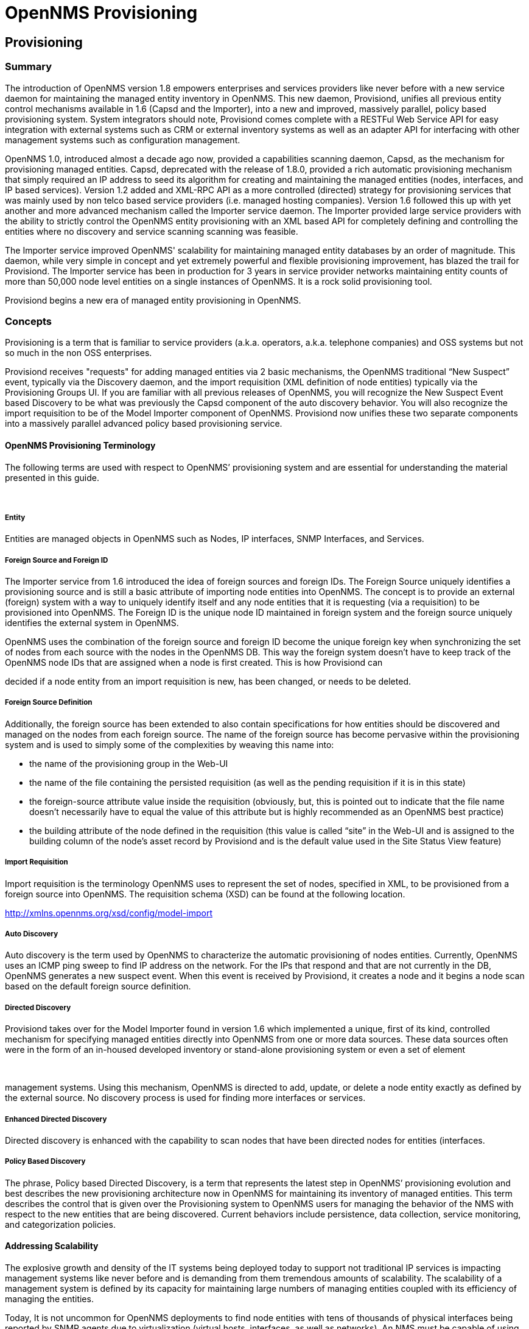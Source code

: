 = OpenNMS Provisioning

== Provisioning

=== Summary

The introduction of OpenNMS version 1.8 empowers enterprises and
services providers like never before with a new service daemon for
maintaining the managed entity inventory in OpenNMS. This new daemon,
Provisiond, unifies all previous entity control mechanisms available in
1.6 (Capsd and the Importer), into a new and improved, massively
parallel, policy based provisioning system. System integrators should
note, Provisiond comes complete with a RESTFul Web Service API for easy
integration with external systems such as CRM or external inventory
systems as well as an adapter API for interfacing with other management
systems such as configuration management.

OpenNMS 1.0, introduced almost a decade ago now, provided a capabilities
scanning daemon, Capsd, as the mechanism for provisioning managed
entities. Capsd, deprecated with the release of 1.8.0, provided a rich
automatic provisioning mechanism that simply required an IP address to
seed its algorithm for creating and maintaining the managed entities
(nodes, interfaces, and IP based services). Version 1.2 added and
XML-RPC API as a more controlled (directed) strategy for provisioning
services that was mainly used by non telco based service providers (i.e.
managed hosting companies). Version 1.6 followed this up with yet
another and more advanced mechanism called the Importer service daemon.
The Importer provided large service providers with the ability to
strictly control the OpenNMS entity provisioning with an XML based API
for completely defining and controlling the entities where no discovery
and service scanning scanning was feasible.

The Importer service improved OpenNMS' scalability for maintaining
managed entity databases by an order of magnitude. This daemon, while
very simple in concept and yet extremely powerful and flexible
provisioning improvement, has blazed the trail for Provisiond. The
Importer service has been in production for 3 years in service provider
networks maintaining entity counts of more than 50,000 node level
entities on a single instances of OpenNMS. It is a rock solid
provisioning tool.

Provisiond begins a new era of managed entity provisioning in OpenNMS.

=== Concepts

Provisioning is a term that is familiar to service providers (a.k.a.
operators, a.k.a. telephone companies) and OSS systems but not so much
in the non OSS enterprises.

Provisiond receives "requests" for adding managed entities via 2 basic
mechanisms, the OpenNMS traditional “New Suspect” event, typically via
the Discovery daemon, and the import requisition (XML definition of node
entities) typically via the Provisioning Groups UI. If you are familiar
with all previous releases of OpenNMS, you will recognize the New
Suspect Event based Discovery to be what was previously the Capsd
component of the auto discovery behavior. You will also recognize the
import requisition to be of the Model Importer component of OpenNMS.
Provisiond now unifies these two separate components into a massively
parallel advanced policy based provisioning service.

==== OpenNMS Provisioning Terminology

The following terms are used with respect to OpenNMS’ provisioning
system and are essential for understanding the material presented in
this guide.

 

===== Entity

Entities are managed objects in OpenNMS such as Nodes, IP interfaces,
SNMP Interfaces, and Services.

===== Foreign Source and Foreign ID

The Importer service from 1.6 introduced the idea of foreign sources and
foreign IDs. The Foreign Source uniquely identifies a provisioning
source and is still a basic attribute of importing node entities into
OpenNMS. The concept is to provide an external (foreign) system with a
way to uniquely identify itself and any node entities that it is
requesting (via a requisition) to be provisioned into OpenNMS. The
Foreign ID is the unique node ID maintained in foreign system and the
foreign source uniquely identifies the external system in OpenNMS.

OpenNMS uses the combination of the foreign source and foreign ID become
the unique foreign key when synchronizing the set of nodes from each
source with the nodes in the OpenNMS DB. This way the foreign system
doesn’t have to keep track of the OpenNMS node IDs that are assigned
when a node is first created. This is how Provisiond can

decided if a node entity from an import requisition is new, has been
changed, or needs to be deleted.

===== Foreign Source Definition

Additionally, the foreign source has been extended to also contain
specifications for how entities should be discovered and managed on the
nodes from each foreign source. The name of the foreign source has
become pervasive within the provisioning system and is used to simply
some of the complexities by weaving this name into:

* the name of the provisioning group in the Web-UI

* the name of the file containing the persisted requisition (as well as
the pending requisition if it is in this state)

* the foreign-source attribute value inside the requisition (obviously,
but, this is pointed out to indicate that the file name doesn’t
necessarily have to equal the value of this attribute but is highly
recommended as an OpenNMS best practice)

* the building attribute of the node defined in the requisition (this
value is called “site” in the Web-UI and is assigned to the building
column of the node’s asset record by Provisiond and is the default value
used in the Site Status View feature)

===== Import Requisition

Import requisition is the terminology OpenNMS uses to represent the set
of nodes, specified in XML, to be provisioned from a foreign source into
OpenNMS. The requisition schema (XSD) can be found at the following
location.

http://xmlns.opennms.org/xsd/config/model-import[http://xmlns.opennms.org/xsd/config/model-import]

===== Auto Discovery

Auto discovery is the term used by OpenNMS to characterize the automatic
provisioning of nodes entities. Currently, OpenNMS uses an ICMP ping
sweep to find IP address on the network. For the IPs that respond and
that are not currently in the DB, OpenNMS generates a new suspect event.
When this event is received by Provisiond, it creates a node and it
begins a node scan based on the default foreign source definition.

===== Directed Discovery

Provisiond takes over for the Model Importer found in version 1.6 which
implemented a unique, first of its kind, controlled mechanism for
specifying managed entities directly into OpenNMS from one or more data
sources. These data sources often were in the form of an in-housed
developed inventory or stand-alone provisioning system or even a set of
element

 

management systems. Using this mechanism, OpenNMS is directed to add,
update, or delete a node entity exactly as defined by the external
source. No discovery process is used for finding more interfaces or
services.

===== Enhanced Directed Discovery

Directed discovery is enhanced with the capability to scan nodes that
have been directed nodes for entities (interfaces.

===== Policy Based Discovery

The phrase, Policy based Directed Discovery, is a term that represents
the latest step in OpenNMS’ provisioning evolution and best describes
the new provisioning architecture now in OpenNMS for maintaining its
inventory of managed entities. This term describes the control that is
given over the Provisioning system to OpenNMS users for managing the
behavior of the NMS with respect to the new entities that are being
discovered. Current behaviors include persistence, data collection,
service monitoring, and categorization policies.

==== Addressing Scalability

The explosive growth and density of the IT systems being deployed today
to support not traditional IP services is impacting management systems
like never before and is demanding from them tremendous amounts of
scalability. The scalability of a management system is defined by its
capacity for maintaining large numbers of managing entities coupled with
its efficiency of managing the entities.

Today, It is not uncommon for OpenNMS deployments to find node entities
with tens of thousands of physical interfaces being reported by SNMP
agents due to virtualization (virtual hosts, interfaces, as well as
networks). An NMS must be capable of using the full capacity every
resource of its computing platform (hardware and OS) as effectively as
possible in order to manage these environments. The days of writing
scripts or single threaded applications will just no longer be able to
do the work required an NMS when dealing with the scalability challenges
facing systems and systems administrators working in this domain.

===== Parallelization and Non-Blocking I/O

Squeezing out every ounce of power from a management system’s platform
(hardware and OS) is absolutely required to complete all the work of a
fully functional NMS such as OpenNMS. Fortunately, the hardware and CPU
architecture of a modern computing platform provides multiple CPUs with
multiple cores having instruction sets that include support for atomic
operations. While these very powerful resources are being provided by
commodity systems, it makes the complexity of developing applications to
use them vs. not using them, orders of magnitude more complex. However,
because of scalability demands of our complex IT environments,
multi-threaded NMS applications are now essential and this has fully
exposed the complex issues of concurrency in software development.

OpenNMS has stepped up to this challenge with its new concurrency
strategy. This strategy is based on a technique that combines the
efficiency of parallel (asynchronous) operations (traditionally used by
most effectively by single threaded applications) with the power of a
fully current, non-blocking, multi-threaded design. The non-blocking
component of this new concurrency strategy added greater complexity but
OpenNMS gained orders of magnitude in increased scalability. Note: Java
Runtimes, based on the Sun JVM, have provided implementations for
processor based atomic operations and is the basis for OpenNMS’
non-blocking concurrency algorithms.

===== Provisioning Policies

Just because you can, doesn’t mean you should! Because the massively
parallel operations being created for Provisiond allows tremendous
numbers of nodes, interfaces, and services to be very rapidly discovered
and persisted, doesn’t

mean it should. A policy API was created for Provisiond that allows
implementations to be developed that can be applied to control the
behavior of Provisiond. The 1.8 release includes a set of flexible
provisioning policies that control the persistence of entities and their
attributes constrain monitoring behavior.

 

When nodes are imported or re-scanned, there is, potentially, a set of
zero or more provisioning policies that are applied. The policies are
defined in the foreign source’s definition. The policies for an
auto-discovered node or nodes from provisioning groups that don’t have a
foreign source definition, are the policies defined in the default
foreign source definition.

===== The Default Foreign Source Definition

Contained in the libraries of the Provisioning service is the "template"
or default foreign source. The template stored in the library is used
until the OpenNMS admin user alters the default from the Provisioning
Groups WebUI. Upon edit, this template is exported to the OpenNMS etc/
directory with the file name: "default-foreign-source.xml".

[source, xml]
----
<?xml version="1.0" encoding="UTF-8" standalone="yes"?>
<foreign-source date-stamp="2009-10-16T18:04:12.844-05:00"
                name="default"
                xmlns="http://xmlns.opennms.org/[http://xmlns.opennms.org/xsd/config/foreign-source">
  <scan-interval>1d</scan-interval>
  <detectors>
    <detector
        class="org.opennms.netmgt.provision.detector.datagram.DnsDetector"
        name="DNS"/>
    <detector
        class="org.opennms.netmgt.provision.detector.simple.FtpDetector"
        name="FTP"/>
    <detector
        class="org.opennms.netmgt.provision.detector.simple.HttpDetector"
        name="HTTP"/>
    <detector
        class="org.opennms.netmgt.provision.detector.simple.HttpsDetector"
        name="HTTPS"/>
    <detector
        class="org.opennms.netmgt.provision.detector.icmp.IcmpDetector"
        name="ICMP"/>
    <detector
        class="org.opennms.netmgt.provision.detector.simple.ImapDetector"
        name="IMAP"/>
    <detector
        class="org.opennms.netmgt.provision.detector.simple.LdapDetector"
        name="LDAP"/>
    <detector
        class="org.opennms.netmgt.provision.detector.simple.NrpeDetector"
        name="NRPE"/>
    <detector
        class="org.opennms.netmgt.provision.detector.simple.Pop3Detector"
        name="POP3"/>
    <detector
        class="org.opennms.netmgt.provision.detector.radius.RadiusAuthDetector"
        name="Radius"/>
    <detector
        class="org.opennms.netmgt.provision.detector.simple.SmtpDetector"
        name="SMTP"/>
    <detector
        class="org.opennms.netmgt.provision.detector.snmp.SnmpDetector"
        name="SNMP"/>
    <detector class="org.opennms.netmgt.provision.detector.ssh.SshDetector"
              name="SSH"/>
  </detectors>
  <policies/>
</foreign-source>
----

===== Default Foreign Source

== Getting Started

An NMS is of no use until it is setup for monitoring and entities are
added to the system. OpenNMS installs with a base configuration with a
configuration that is sufficient get service level monitoring and
performance management quickly up and running. As soon as managed
entities are provisioned, the base configuration will automatically
begin monitoring and reporting.

Generally speaking, there are two methods of provisioning in OpenNMS:
Auto Discovery and Directed Discovery. We'll start with Auto Discovery,
but first, we should quickly review the configuration of SNMP so that
newly discovered devices can be immediately scanned for entities as well
as have reporting and thresholding available.

=== Provisioning the SNMP Configuration

OpenNMS requires that the SNMP configuration to be properly setup for
your network in order to properly understand Network and Node topology
as well as to automatically enabled performance data collection. Network
topology is updated as nodes (a.k.a. devices or hosts) are provisioned.
Navigate to the Admin/Configure SNMP Community Names as shown below.

*Note: Provisiond includes an option to add community information in the
"Single Node" provisioning interface. This, is equivalent of entering a
single IP address in the screen with the convenience of setting the
community string at the same time a node is provisioned. See the “Quick
Node Add” feature below for more details about this capability.

This screen sets up SNMP within OpenNMS for agents listening on IP
addresses 10.1.1.1 through 10.254.254.254. These settings are optimized
into the snmp-configuration.xml file. Optimization means that the
minimal configuration

 

possible will be written. Any IP addresses already configured that are
eclipsed by this range will be removed. Here is the resulting
configuration.

[source, xml]
.Sample snmp-config.xml
----
<?xml version="1.0" encoding="UTF-8"?>

<snmp-config
xmlns="http://xmlns.opennms.org/xsd/config/snmp[http://xmlns.opennms.org/xsd/config/snmp]"
port="161" retry="3" timeout="800" read-community="public"

version="v1" max-vars-per-pdu="10">

<definition retry="1" timeout="2000"

read-community="public" version="v2c">

<specific>10.12.23.32</specific>

</definition>

</snmp-config>
----


However, If an IP address is then configured that is within the range,
the range will be split into two separate ranges and a specific entry is
added. For example, if a configuration was added through the same UI for
the IP: 10.12.23.32 having the community name "public", then the
resulting configuration will be:

[source,xml]
----
<?xml version="1.0" encoding="UTF-8"?>

<snmp-config
xmlns="http://xmlns.opennms.org/xsd/config/snmp[http://xmlns.opennms.org/xsd/config/snmp]"
port="161"

retry="3" timeout="800" read-community="public" version="v1"
max-vars-per-pdu="10">

<definition retry="1" timeout="2000" read-community="YrusoNoz"
version="v2c">

<range begin="10.1.1.1" end="10.12.23.31"/>

<range begin="10.12.23.33" end="10.254.254.254"/>

</definition>

<definition retry="1" timeout="2000" read-community="public"
version="v2c">

<specific>10.12.23.32</specific>

</definition>

</snmp-config>
----

*Note: the bold IP addresses show where the range was split and the
specific with community name "public" was added.

Now, with SNMP configuration provisioned for our 10 network, we are
ready to begin adding nodes. Our first example will be to automatically
discovery and add all managed entities (nodes, IP interfaces, SNMP
Interfaces, and Monitored IP based Services). We will then give an
example of how to be more "directed" and deliberate about your discovery
by using Provisioning Groups.

Automatically discovered entities are analyzed, persisted to the
relational data store, and then managed based on the policies defined in
the default foreign source definition. This is very similar to the way
that entities were handled by Capsd by with finer grained sense of
control.

==== Automatic Discovery

Currently in OpenNMS, the ICMP is used to automatically provision node
entities into OpenNMS. This functionality has been in OpenNMS since is
1.0 release, however, in 1.8, a few of the use cases have been updated
with Provisiond’s replacement of Capsd.

===== Separation of Concerns

Version 1.8 Provisiond separates what was called Capsd scanning in to 3
distinct phases: entity scanning, service detection, and node merging.
These phases are now managed separately by Provisiond. Immediately
following the import of a node entity, tasks are created for scanning a
node to discover the node entity’s interfaces (SNMP and IP). As
interfaces are found, they are persisted and tasks are scheduled for
service detection of each IP interface.

For auto discovered nodes, a node merging phase is scheduled. Nodes that
have been directly provisioned will not be included in the node process.
Only in the case the 2 where nodes that have been automatically
discovered that appear to be the same node with the node merging phase
be activated.

(Note: the use case and redesign of node merging is still an outstanding
issue with the 1.8.0 release)

 

==== Enhanced Directed Discovery

This new form of provisioning first appears in OpenNMS with version 1.8
and the new Provisiond service. It combines the benefits of the
Importer’s strictly controlled methodology of directed provisioning
(from version 1.6) with OpenNMS’ robustly flexible auto discovery.
Enhanced Directed discovery begins with an enhanced version of the same
import requisition used in directed provisioning and completes with a
policy influenced persistence phase that sorts though the details of all
the entities and services found during the entity and service scanning
phase.

If you are planning to use this form of provisioning, it important to
understand the conceptual details of how Provisiond manages entities it
is “directed” to provision. This knowledge will enable administrators
and systems integrators to better plan, implement, and resolve any
issues involved with this provisioning strategy.

===== Understanding the Process

There are 3 phases involved with directing entities to be discovered:
import, node scan, and service scan. The import phase also has sub
phases: marshal, audit, limited SNMP scan, and re-parent.

====== Marshal and Audit Phases

It is important to understand that the nodes requisitioned from each
foreign source are managed as a complete set. Nodes defined in a
requisition from the foreign source “CRM” and “CMDB”, for example, will
be managed separately

from each other even if they should contain exactly the same node
definitions. To OpenNMS, these are individual entities and they are
managed as a set.

Requisitions are referenced via a URL. Currently, the URL can be
specified as one of the following protocols: FILE, HTTP, HTTPS, and DNS.
Each protocol has a protocol handler that is used to stream the XML from
a foreign source, i.e.
http://inv.corp.org/import.cgi?customer=acme[http://inv.corp.org/import.cgi?customer=acme]or
file:/opt/opennms/etc/imports/acme.xml. The DNS protocol is a special
handler developed for Provisioning sets of nodes as a foreign-source
from a corporate DNS server. See DNS Protocol Handler for details.

Upon the import request (either on schedule or on demand via an Event)
the requisition is marshaled into Java objects for processing. The nodes
defined in the requisition represent what OpenNMS should have as the
current set of managed entities from that foreign source. The audit
phase determines for each node defined (or not defined) in the
requisition which are to be processed as an Add, Update, or Delete
operation during the Import Phase. This determination is made by
comparing the set foreign IDs of each node in the requisition set with
the set of foreign IDs of currently managed entities in OpenNMS.

The intersection of the IDs from each set will become the Update
operations, the extra set of foreign IDs that are in the requisition
become the Add operations, and the extra set of foreign IDs from the
managed entities become the Delete operations. This implies that the
foreign IDs from each foreign source must be unique.

Naturally, the first time an import request is processed from a foreign
source there will be zero (0) node entities from the set of nodes
currently being managed and each node defined in the requisition will
become an Add Operation. If a requisition is processed with zero (0)
node definitions, all the currently managed nodes from that foreign
source will become Delete operations (all the nodes, interfaces,
outages, alarms, etc. will be removed from OpenNMS).

When nodes are provisioned using the Provisioning Groups Web-UI, the
requisitions are stored on the local file system and the file protocol
handler is used to reference the requisition. Each Provisioning Group is
a separate foreign source and unique foreign IDs are generated by the
Web-UI. An MSP might use Provisioning Groups to define the set of nodes
to be managed by customer name where each customer’s set of nodes are
maintained in a separate Provisioning Group.

====== Import Phase

The import phase begins when Provisiond receives a request to import a
requisition from a URL. The first step in this phase is to load the
requisition and marshal all the node entities defined in the requisition
into Java objects. If any

 

syntactical or XML structural problems occur in the requisition, the
entire import is abandoned and no import operations are completed.

Once the requisition is marshaled, the requisition nodes are audited
against the persisted node entities. The set of requisitioned nodes are
compared with a subset of persisted nodes and this subset is generated
from a database query using the foreign source defined in the
requisition. The audit generates one of three operations for each
requisition node: insert, update, delete based on each requisitioned
node’s foreign ID. Delete operations are created for any nodes that are
not in the requisition but are in the DB subset, update operations are
created for requisition nodes that match a persisted node from the
subset (the intersection), and insert operations are created from the
remaining requisition nodes (nodes in the requisition that are not in
the DB subset).

If a requisition node has an interface defined as the Primary SNMP
interface, then during the update and insert operations the node will be
scanned for minimal SNMP attribute information. This scan find the
required node and SNMP interface details required for complete SNMP
support of the node and only the IP interfaces defined in the
requisition. Note: this not the same as Provisiond SNMP discovery scan
phases: node scan and interface scan.

====== Node Scan Phase

Where directed discovery leaves off and enhanced directed discovery
begins is that after all the operations have completed, directed
discovery is finished and enhanced directed discovery takes off. The
requisitioned nodes are scheduled for node scans where details about the
node are discovered and interfaces that were not directly provisioned
are also discovered. All physical (SNMP) and logical (IP) interfaces are
discovered and persisted based on any Provisioning Policies that may
have defined for the foreign source associated with the import
requisition.

====== Service Scan (detection) Phase

Additionally, the new Provisiond enhanced directed discovery mechanism
follows interface discovery with service detection on each IP interface
entity. This is very similar to the Capsd plugin scanning found in all
former releases of OpenNMS accept that the foreign source definition is
used to define what services should be detected on these interfaces
found for nodes in the import requisition.

 

== Import Handlers

=== File Handler

=== HTTP Handler

=== DNS Handler

The new Provisioning service in OpenNMS is continuously improving and
adapting to the needs of the community. One

of the most recent enhancements to the system is built upon the very
flexible and extensible API of referencing an import requisition's
location via a URL. Most commonly, these URLs are files on the file
system (i.e. file:/opt/opennms/etc/ imports/<my-provisioning-group.xml>)
as requisitions created by the Provisioning Groups UI. However, these
same requisitions for adding, updating, and deleting nodes (based on the
original model importer) can also come from URLs specifying the HTTP
protocol:

http://myinventory.server.org/nodes.cgi[http://myinventory.server.org/nodes.cgi]

Now, using Java's extensible protocol handling specification, a new
protocol handler was created so that a URL can be specified for
requesting a Zone Transfer (AXFR) request from a DNS server. The A
records are recorded and used to build an import requisition. This is
handy for organizations that use DNS (possibly coupled with an IP
management tool) as the data base of record for nodes in the network.
So, rather than ping sweeping the network or entering the nodes manually
into OpenNMS Provisioning UI, nodes can be managed via 1 or more DNS
servers.

The format of the URL for this new protocol handler is:

dns://<host>[:port]/<zone>[/<foreign-source>/][?expression=<regex>]

DNS Import Examples:

Simple

dns://my-dns-server/myzone.com

This URL will import all A records from the host "my-dns-server" on port
53 (default port) from zone "myzone.com" and since the foreign source
(a.k.a. the provisioning group) is not specified it will default to the
specified zone.

Using a Regular Expression Filter

dns://my-dns-server/myzone.com/portland/?expression=^por-.*

This URL will import all nodes from the same server and zone but will
only manage the nodes in the zone matching the regular expression
"^port-.*" and will and they will be assigned a unique foreign source
(provisioning group) for managing these nodes as a subset of nodes from
within the specified zone.

 

If your expression requires URL encoding (for example you need to use a
"?" in the expression) it must be properly encoded.

dns://my-dns-server/myzone.com/portland/?expression=^por[0-9]%3F

DNS Setup

Currently, the DNS server requires to be setup to allow a zone transfer
from the OpenNMS server. It is recommended that a secondary DNS server
is running on OpenNMS and that the OpenNMS server be allowed to request
a zone transfer. A quick way to test if zone transfers are working is:

dig -t AXFR @<dnsServer> <zone>

Configuration

The configuration of the Provisoning system has moved from a properties
file (model-importer.properties) to an XML based configuration
container. The configuration is now extensible to allow the definition
of 0 or more import requisitions each with their own cron based schedule
for automatic importing from various sources (intended for integration
with external URL such as http and this new dns protocol handler.

A default configuration is provided in the OpenNMS etc/ directory and is
called: provisiond-configuration.xml. This default configuration has an
example for scheduling an import from a DNS server running on the
localhost requesting nodes

from the zone, localhost and will be imported once per day at the stroke
of midnight. Not very practical but is a good example.

<?xml version="1.0" encoding="UTF-8"?>

<provisiond-configuration
xmlns:xsi="http://www.w3.org/2001/XMLSchema-instance"
xsi:schemaLocation="http://xmlns.opennms.org/xsd/config/provisiond-configuration"
foreign-source-dir="/opt/opennms/etc/foreign-sources"

requistion-dir="/opt/opennms/etc/imports"

importThreads="8" scanThreads="10" rescanThreads="10" writeThreads="8" >

<!--http://quartz.sourceforge.net/javadoc/org/quartz/CronTrigger.html[http://quartz.sourceforge.net/javadoc/org/quartz/CronTrigger.html]

Field Name Allowed Values Allowed Special Characters

Seconds 0-59 , - * / Minutes 0-59 , - * / Hours 0-23 , - * /

Day-of-month1-31, - * ? / L W C Month1-12 or JAN-DEC, - * /

Day-of-Week1-7 or SUN-SAT, - * ? / L C # Year (Opt)empty, 1970-2099, - *
/

-->

<requisition-def import-name="localhost"
import-url-resource="dns://localhost/localhost">

<cron-schedule>0 0 0 * * ? *</cron-schedule> <!-- daily, at midnight -->

</requisition-def>

</provisiond-configuration>

Configuration Reload

Like many of the daemon configuration in the 1.7 branch, the
configurations are reloadable without having to restart

OpenNMS, using the reloadDaemonConfig uei:

/opt/opennms/bin/send-event.pl
uei.opennms.org/internal/reloadDaemonConfig --parm 'daemonName
Provisiond'

This means that you don't have to restart OpenNMS every time you update
the configuration.

 

== Provisioning Examples

Here are a few practical examples of enhanced directed discovery to help
with your understanding of this feature.

=== Basic Provisioning

This example adds three nodes and requires no OpenNMS configuration
other than specifying the node entities to be provisioned and managed in
OpenNMS.

==== Defining the Nodes via the Web-UI

Using the Provisioning Groups Web-UI, three nodes are created given a
single IP address. Navigate to the Admin Menu and click Provisioning
Groups Menu from the list of Admin options and create the group
“Bronze”.

image:images/provision/00006.jpeg[Image]

Creating a new Provisioning Group

Clicking the “Add New Group” button will create the group and will
redisplay the page including this new group among the list of any
group(s) that have already been created.

image:images/provision/00028.jpeg[Image]

Note: At this point, the XML structure for holding the new provisioning
group (a.k.a. an import requisition) has been persisted to the
$OPENNMS_ETC/imports/pending directory.

Clicking the “Edit” link will bring you to the screen where you can
begin the process of defining node entities that will be imported into
OpenNMS. Click the Add Node button will begin the node entity creation
process fill in the node label and click the “Save” button.

image:images/provision/00026.jpeg[Image]

Creating a new Node definition in the Provisioning Group

At this point, the provisioning group contains the basic structure of a
node entity but it is not complete until the interface(s) and interface
service(s) have been defined. After having clicked the “Save” button, as
we did above,

 

presents, in the Web-UI, the options “Add Interface”, “Add Node
Category”, and “Add Node Asset”. Click the “Add

Interface” link to add an interface entity to the node.

image:images/provision/00009.jpeg[Image]

Adding an Interface to the node definition

Enter the IP address for this interface entity, a description, and
specify the Primary attribute as ‘P’ (Primary),

‘S’ (Secondary), ‘N’ (Not collected), or ‘C’ (Collected) and click the
save button. Now the node entity has an interface for which services can
be defined for which the Web-UI now presents the “Add Service” link. Add
two services (ICMP, SNMP) via this link.

image:images/provision/00007.jpeg[Image]

A complete node definition with all “required” elements defined.

Now the node entity definition contains all the “required” elements
necessary for importing this requisition into OpenNMS. At this point,
all the interfaces that are required for the node should be added. For
example, NAT interfaces should be specified there are services that they
provide because they will not be discovered during the Scan Phase.

Two more node definitions will be added for the benefit of this example.

image:images/provision/00021.jpeg[Image]

The completed requisition for the example Bronze Provisioning Group

This set of nodes represents an import requisition for the “Bronze”
provisioning group. As this requisition is being edited via the WebUI,
changes are being persisted into the OpenNMS configuration directory
$OPENNMS_etc/imports/ pending as an XML file having the name
“bronze.xml”.

Note: The name of the XML file containing the import requisition is the
same as the provisioning group name. Therefore naming your provisioning
group without the use of spaces makes them easier to manage on the file
system.

Click the “Done” button to return to the Provisioning Groups list
screen. The details of the “Bronze” group now indicates that there are 3
nodes in the requisition and that there are no nodes in the DB from this
group (a.k.a. foreign source). Additionally, you can see that time the
requisition was last modified and the time it last imported are given
(the time stamps are stored as attributes inside the requisition and are
not the file system time stamps). These details are indicative of how
well the DB represents what is in the requisition.

 

image:images/provision/00013.jpeg[Image]

Note: You can tell that this is a pending requisition for 2 reasons: 1)
there are 3 nodes defined and 0 nodes in the DB, 2) the requisition has
been modified since the last import (in this case “never”).

==== Import the Nodes

In this example, you see that there are 3 nodes in the pending
requisition and 0 in the DB. Click the “Import” button to submit the
requisition to the provisioning system (what actually happens is that
the Web-UI sends an event to the Provisioner telling it to begin the
Import Phase for this group).

Note: Do not refresh this page to check the values of these details. To
refresh the details to verify the import, click the “Provisioning

Groups” bread crumb item.

You should be able to immediately verify the importation of this
provisioning group because the import happens very quickly. Provisiond
has several threads ready for processing the import operations of the
nodes defined in this

requisition. A few SNMP packets are sent and received to get the SNMP
details of the node and the interfaces defined in the requisition. Upon
receipt of these packets (or not) each node is inserted as a DB
transaction.

image:images/provision/000014.png[Image]

The nodes are now added to OpenNMS and are under management.

Following the import of a node with thousands of interfaces, you will be
able to refresh the Interface table browser on the Node page and see
that interfaces and services are being discovered and added in the
background. This is the discovery component of directed discovery.

Adding a Node

To direct that another node be added from a foreign source (in this
example the Bronze Provisioning Group) simply add a new node definition
and re-import. It is important to remember that all the node definitions
will be re-imported and the existing managed nodes will be updated, if
necessary. See Changing a Node.

 

==== Changing a Node

To direct changes to an existing node, simply add, change, or delete
elements or attributes of the node definition and re- import. This is a
great feature of having directed specific elements of a node in the
requisition because that attributes will simply be changed. For example,
to change the IP address of the Primary SNMP interface for the node,
“barbrady.opennms.org”, just change the requisition and re-import.

Each element in the Web-UI has an associated Edit icon. Click this icon
to change the IP address for barbrady.opennms.org, click save, and then
Click the Done button.

image:images/provision/00027.jpeg[Image]

Changing the IP address of “barbrady.opennms.org” from 10.1.1.2 to
192.168.1.1

The Web-UI will return you to the Provisioning Groups screen where you
will see that there are the time stamp showing that the requisition’s
last modification is more recent that the last import time.

image:images/provision/000012.png[Image]

The Provisioning Group must be re-imported

This provides an indication that the group must be re-imported for the
changes made to the requisition to take effect. The IP Interface will be
simply updated and all the required events (messages) will be sent to
communicate this change within OpenNMS.

image:images/provision/000008.png[Image]

The IP interface for barbrady.opennms.org is immediately updated

==== Deleting a Node

Barbrady has not been behaving, as one might expect, so it is time to
remove him from the system. Edit the provisioning group, click the
delete button next to the node barbrady.opennms.org, click the Done
button.

 

image:images/provision/000010.png[Image]

Bronze Provisioning Group definition indicates a node has been removed
and requires an import to delete the node entity from the OpenNMS system

Click the Import button for the Bronze group and the Barbrady node and
its interfaces, services, and any other related data will be immediately
deleted from the OpenNMS system. All the required Events (messages) will
be sent by Provisiond to provide indication to the OpenNMS system that
the node Barbrady has been deleted.

image:images/provision/000011.png[Image]

Barbrady has been deleted

==== Deleting all the Nodes

There is a convenient way to delete all the nodes that have been
provided from a specific foreign source. From the main
Admin/Provisioning Groups screen in the Web-UI, click the “Delete Nodes”
button. This button deletes all the nodes defined in the Bronze
requisition. It is very important to note that once this is done, it
cannot be undone! Well it can’t be undone from the Web-UI and can only
be undone if you’ve been good about keeping a backup copy of your

$OPENMS_ETC/ directory tree. If you’ve made a mistake, before you
re-import the requisition, restore the Bronze.xml

requisition from your backup copy to the $OPENNMS_ETC/imports/
directory.

image:images/provision/000019.png[Image]

All node definitions have been removed from the Bronze requisition. The
Web-UI indicates an import is now required to remove them from OpenNMS.

Clicking the Import button will cause the Audit Phase of Provisiond to
determine that all the nodes from the Bronze group

(foreign source) should be deleted from the DB and will create Delete
operations. At this point, if you are satisfied that the nodes have been
deleted and that you will no longer require nodes to be defined in this
Group, you will see that the “Delete Nodes” button has now changed to
the “Delete Group” button. The “Delete Group” button is displayed when
there are no nodes entities from that group (foreign source) in OpenNMS.

 

When no node entities from the group exist in OpenNMS, then the Delete
Group button is displayed.

=== Advanced Provisioning Example

In the previous example, we provisioned 3 nodes and let Provisiond
complete all of its import phases using a default foreign source
definition. Each Provisioning Group can have a separate foreign source
definition that controls:

* The rescan interval

* The services to be detected

* The policies to be applied

This example will demonstrate how to create a foreign source definition
and how it is used to control the behavior of

Provisiond when importing a Provisioning Group/foreign source
requisition.

First let’s simply provision the node and let the default foreign source
definition apply.

image:images/provision/00025.jpeg[Image]

The node definition used for the Advanced Provisioning Example

Following the import, All the IP and SNMP interfaces, in addition to the
interface specified in the requisition, have been discovered and added
to the node entity. The default foreign source definition has no polices
for controlling which interfaces that are discovered either get
persisted or managed by OpenNMS.

 

image:images/provision/000005.png[Image]

image:images/provision/000002.png[Image]image:images/provision/000018.png[Image]Logical and
Physical interface and Service entities directed and discovered by
Provisiond.

===== Service Detection

As IP interfaces are found during the node scan process, service
detection tasks are scheduled for each IP interface. The service
detections defined in the foreign source determines which services are
to be detected and how (i.e. the values of the parameters that
parameters control how the service is detected, port, timeout, etc.).

===== Applying a New Foreign Source Definition

This example node has been provisioned using the Default foreign source
definition. By navigating to the Provisioning Groups screen in the
OpenNMS Web-UI and clicking the Edit Foreign Source link of a group, you
can create a new foreign source definition that defines service
detection and policies. The policies determine entity persistence and/or
set attributes on the discovered entities that control OpenNMS’
management behaviors.

image:images/provision/000017.png[Image]

When creating a new foreign source definition, the default definition is
used as a template.

In this UI, new Detectors can be added, changed, and removed. For this
example, we will remove detection of all services accept ICMP and DNS,
change the timeout of ICMP detection, and a new Service detection for
OpenNMS Web-UI.

 

image:images/provision/00022.jpeg[Image]

Custom foreign source definition created for NMS Provisioning Group
(foreign source).

Click the Done button and re-import the NMS Provisioning Group. During
this and any subsequent re-imports or re- scans, the OpenNMS detector
will be active, and the detectors that have been removed will no longer
test for the related services for the interfaces on nodes managed in the
provisioning group (requisition), however, the currently detected
services will not be removed. There are 2 ways to delete the previously
detected services:

1.Delete the node in the provisioning group, re-import, define it again,
and finally re-import again

2.Use the ReST API to delete unwanted services. Use this command to
remove each unwanted service from each interface, iteratively:

curl -X DELETE -H "Content-Type: application/xml" -u admin:admin
http://localhost:8980/opennms/rest/nodes/

6/ipinterfaces/172.16.1.1/services/DNS

HINT: There is a sneaky way to do #1. Edit the provisioning group and
just change the foreign ID. That will make Provisiond think that a node
was deleted and a new node was added in the same requisition! Use this
hint with caution and an full understanding of the impact of deleting an
existing node.

===== Provisioning with Policies

The Policy API in Provisiond allow you to control the persistence of
discovered IP and SNMP Interface entities and Node

Categories during the Scan phase.

Matching IP Interface Policy

The Matching IP Interface policy controls whether discovered IP
interfaces are to be persisted and if they are to be persisted, whether
or not they will be forced to be Managed or Unmanaged.

Continuing with this example Provisioning Group, we are going to define
a few policies that:

\a) Prevent discovered 10 network addresses from being persisted b)
Force 192.168 network addresses to be unmanaged

From the foreign source definition screen, click the Add Policy button
and you the definition of a new policy will begin with a field for
naming the policy and a drop down list of the currently installed
policies. Name the policy “no10s”, make sure that the Match IP Interface
policy is specified in the class list and click the Save button. This
action will automatically add all the parameters required for the
policy.

The 2 required parameters for this policy are action and matchBehavior.
The action parameter can be set to

DO_NOT_PERSIST, Manage, or UnManage.

image:images/provision/00001.jpeg[Image]

 

Creating a policy to prevent persistence of 10 network IP interfaces.

The DO_NOT_PERSIST action does just what it indicates, it prevents
discovered IP interface entities from being added to OpenNMS when the
matchBehavior is satisfied. The Manage and UnManage values for this
action allow the IP interface entity to be persisted by control whether
or not that interface should be managed by OpenNMS.

The matchBehavior action is a boolean control that determines how the
optional parameters will be evaluated. Setting this parameter’s value to
ALL_PARAMETERS causes Provisiond to evaluate each optional parameter
with boolean “AND” logic and the value ANY_PARAMETERS will cause “OR”
logic to be applied.

Now we will add one of the optional parameters to filter the 10 network
addresses. The Matching IP Interface policy supports 2 additional
parameters, hostName and ipAddress. Click the Add Parameter link and
choose ipAddress as the key. The value for either of the optional
parameters can be an exact or regular expression match. As in most
configurations in OpenNMS where regular expression matching can be
optionally applied, prefix the value with the ‘~’ character.

image:images/provision/00023.jpeg[Image]

Example Matching IP Interface Policy to not Persist 10 Network addresses

Any subsequent scan of the node or re-imports of NMS provisioning group
will force this policy to be applied. IP Interface entities that already
exist that match this policy will not be deleted. Existing interfaces
can be deleted by recreating the node in the Provisioning Groups screen
(simply change the foreign ID and re-import the group) or by using the
ReST API:

http://localhost:8980/opennms/rest/nodes/[curl -X DELETE -H
"Content-Type: application/xml" -u admin:admin
http://localhost:8980/opennms/rest/nodes/]

6/ipinterfaces/10.1.1.1

The next step in this example is to define a policy that sets discovered
192.168 network addresses to be unmanaged (not managed) in OpenNMS.
Again, click the Add Policy button and let’s call this policy
noMgt192168s. Again, choose the Mach IP Interface policy and this time
set the action to UNMANAGE.

image:images/provision/00015.jpeg[Image]

Policy to not manage IP interfaces from 192.168 networks

Note: The UNMANAGE behavior will be applied to existing interfaces.

Matching SNMP Interface Policy

Like the Matching IP Interface Policy, this policy controls the whether
discovered SNMP interface entities are to be persisted and whether or
not OpenNMS should collect performance metrics from the SNMP agent for
Interface’s index (MIB2 IfIndex).

In this example, we are going to create a policy that doesn’t persist
interfaces that are AAL5 over ATM or type 49 (ifType). Following the
same steps as when creating an IP Management Policy, edit the foreign
source definition and create a new policy. Let’s call it: “noAAL5s”.
We’ll use Match SNMP Interface class for each policy and add a parameter
with ifType

as the key and “49” as the value.

 

image:images/provision/00003.jpeg[Image]

Matching SNMP Interface Policy example for Persistence and Data
Collection

Note: At the appropriate time during the scanning phase, Provisiond will
evaluate the policies in the foreign source definition and take
appropriate action. If during the policy evaluation process any policy
matches for a “DO_NOT_PERSIST” action, no further policy evaluations
will happen for that particular entity (IP Interface, SNMP Interface).

Node Categorization Policy

With this policy, nodes entities will automatically be assigned
categories. The policy is defined in the same manner as the IP and SNMP
interface polices. Click the Add Policy button and give the policy name,
“cisco” and choose the “Set Node Category” class. Edit the required
“category” key and set the value to “Cisco”. Add a policy parameter and
choose the “sysObjectId” key with a value “~^\.1\.3\.6\.1\.4\.1\.9\..*”.

image:images/provision/00020.jpeg[Image]

Example: Node Category setting policy

==== New Import Capabilities

Several new XML entities have been added to the import requisition since
the introduction of the OpenNMS Importer service in version 1.6. So, in
addition to provisioning the basic node, interface, service, and node
categories, you can now also provision asset data.

===== Provisiond Configuration

The configuration of the Provisioning system has moved from a properties
file (model-importer.properties) to an XML based configuration
container. The configuration is now extensible to allow the definition
of 0 or more import requisitions each with their own Cron based schedule
for automatic importing from various sources (intended for integration
with external URL such as HTTP and this new DNS protocol handler.

A default configuration is provided in the OpenNMS etc/ directory and is
called: provisiond-configuration.xml. This default configuration has an
example for scheduling an import from a DNS server running on the
localhost requesting nodes

from the zone, localhost and will be imported once per day at the stroke
of midnight. Not very practical but is a good example.

[source,xml]
----
<?xml version="1.0" encoding="UTF-8"?>

<provisiond-configuration
xmlns:xsi="http://www.w3.org/2001/XMLSchema-instance[http://www.w3.org/2001/XMLSchema-instance]"
xsi:schemaLocation="http://xmlns.opennms.org/xsd/config/provisiond-configuration[http://xmlns.opennms.org/xsd/config/provisiond-configuration]"

 

foreign-source-dir="/opt/opennms/etc/foreign-sources"
requistion-dir="/opt/opennms/etc/imports"

importThreads="8" scanThreads="10" rescanThreads="10" writeThreads="8" >

<!--
http://quartz.sourceforge.net/javadoc/org/quartz/CronTrigger.html[http://quartz.sourceforge.net/javadoc/org/quartz/CronTrigger.html]

Field Name Allowed Values Allowed Special Characters

Seconds 0-59 , - * / Minutes 0-59 , - * / Hours 0-23 , - * /

Day-of-month1-31, - * ? / L W C Month1-12 or JAN-DEC, - * /

Day-of-Week1-7 or SUN-SAT, - * ? / L C # Year (Opt)empty, 1970-2099, - *
/

-->

<requisition-def import-name="NMS"
import-url-resource="file://opt/opennms/etc/imports/NMS.xml">

<cron-schedule>0 0 0 * * ? *</cron-schedule> <!-- daily, at midnight -->

</requisition-def>

</provisiond-configuration>
----

Configuration Reload

Like many of the daemon configurations in the 1.7 branch, Provisiond’s
configuration is re-loadable without having to restart OpenNMS. Use the
reloadDaemonConfig uei:

/opt/opennms/bin/send-event.pl
uei.opennms.org/internal/reloadDaemonConfig --parm 'daemonName
Provisiond'

This means that you don't have to restart OpenNMS every time you update
the configuration!

===== Provisioning Asset Data

The Provisioning Groups Web-UI had been updated to expose the ability to
add Node Asset data in an import requisition. Click the “Add Node Asset”
link and you can select from a drop down list all the possible node
asset attributes that can be defined.

image:images/provision/00024.jpeg[Image]

After an import, you can navigate to the Node Page and click the “Asset
Info” link and see the asset data that was just provided in the
requisition.

image:images/provision/000004.png[Image]

 

==== External Requisition Sources

Because Provisiond takes a “URL” as the location service for import
requisitions, OpenNMS can be easily extended to support sources in
addition to the native URL handling provided by Java: “file://”,
“http://”, and “https://”. When you configure Provisiond to import
requisitions on a schedule you specify using a URL Resource. For
requisitions created by the Provisioning Groups WebUI, you can specify a
file based URL.

<need further documentation>

===== Provisioning Nodes from DNS

The new Provisioning service in OpenNMS is continuously improving and
adapting to the needs of the community. One

of the most recent enhancements to the system is built upon the very
flexible and extensible API of referencing an import requisition's
location via a URL. Most commmonly, these URLs are files on the file
system (i.e. file:/opt/opennms/etc/ imports/<my-provisioning-group.xml>)
as requisitions created by the Provisioning Groups UI. However, these
same requistions for adding, updating, and deleting nodes (based on the
original model importer) can also come from URLs specifying the HTTP
protocol:

http://myinventory.server.org/nodes.cgi)[http://myinventory.server.org/nodes.cgi)]

Now, using Java's extensible protocol handling specification, a new
protocol handler was created so that a URL can be specified for
requesting a Zone Transfer (AXFR) request from a DNS server. The A
records are recorded and used to build an import requisition. This is
handy for organizations that use DNS (possibly coupled with an IP
management tool) as the data base of record for nodes in the network.
So, rather than ping sweeping the network or entering the nodes manually
into OpenNMS Provisioning UI, nodes can be managed via 1 or more DNS
servers.

The format of the URL for this new protocol handler is:

dns://<host>[:port]/<zone>[/<foreign-source>/][?expression=<regex>]

Simple Example

dns://my-dns-server/myzone.com

This will import all A records from the host "my-dns-server" on port 53
(default port) from zone "myzone.com" and since the foreign source
(a.k.a. the provisioning group) is not specified it will default to the
specified zone.

Using a Regular Expression Filter

You can also specify a subset of the A records from the zone transfer
using a regular expression:

dns://my-dns-server/myzone.com/portland/?expression=^por-.*

This will import all nodes from the same server and zone but will only
manage the nodes in the zone matching the regular expression "^port-.*"
and will and they will be assigned a unique foreign source (provisioning
group) for managing these nodes as a subset of nodes from within the
specified zone.

URL Encoding

If your expression requires URL encoding (for example you need to use a
"?" in the expression) it must be properly encoded.

dns://my-dns-server/myzone.com/portland/?expression=^por[0-9]%3F

 

DNS Setup

Currently, the DNS server requires to be setup to allow a zone transfer
from the OpenNMS server. It is recommended that a secondary DNS server
is running on OpenNMS and that the OpenNMS server be allowed to request
a zone transfer. A quick way to test if zone transfers are working is:

dig -t AXFR @<dn5Server> <zone>

 

== Adapters

The OpenNMS Provisiond API also supports Provisioning Adapters (plugins)
for integration with external systems during the provisioning Import
phase. When node entities are added, updated, deleted, or receive a
configuration management change event, OpenNMS will call the adapter for
the provisioning activities with integrated systems.

Currently, OpenNMS supports the following adapters:

=== DDNS Adapter

The Opposite end of Provisiond integration from the DNS Requisition
Import, is the DDNS adapter. This adapter uses

the dynamic DNS protocol to update a DNS system as nodes are provisioned
into OpenNMS. To configure this adapter, edit the opennms.properties
file and set the importer.adapter.dns.server property:

importer.adapter.dns.server=192.168.1.1

=== RANCID Adapter

Integration has been integrated with RANCID though this new API.

<More documentation coming>

Maps (soon to be moved to Mapd)

<documentation required>

WiMax-Link (soon to be moved to Linkd)

<documentation required>

 

== Integrating with Provisiond

The ReST API should be used for integration from other provisioning
systems with OpenNMS. The ReST API provides an interface for defining
foreign sources and requisitions.

=== Provisioning Groups of Nodes

Just as with the WebUI, groups of nodes can be managed via the ReST API
from an external system. The steps are:

\1) Create a Foreign Source (if not using the default) for the group

\2) Update the SNMP configuration for each node in the group

\3) Create/Update the group of nodes

=== Example

==== Step 1 (Create a Foreign Source)

If policies for this group of nodes are going to be specified
differently than the default policy, then a foreign source should be
created for the group. Using the ReST API, a foreign source can be
provided. Here is an example:

Note: The XML can be imbedded in the curl command option -d or be
referenced from a file if the ‘@’ prefix is used with the file name as
in this case.

The XML file: customer-a.foreign-source.xml:

<?xml version="1.0" encoding="UTF-8" standalone="yes"?>

<foreign-source date-stamp="2009-10-12T17:26:11.616-04:00"
name="customer-a" xmlns="http://

xmlns.opennms.org/xsd/config/foreign-source">

<scan-interval>1d</scan-interval>

<detectors>

<detector
class="org.opennms.netmgt.provision.detector.icmp.IcmpDetector"
name="ICMP"/>

<detector
class="org.opennms.netmgt.provision.detector.snmp.SnmpDetector"
name="SNMP"/>

</detectors>

<policies>

<policy
class="org.opennms.netmgt.provision.persist.policies.MatchingIpInterfacePolicy"
name="no-192-168">

<parameter value="UNMANAGE" key="action"/>

<parameter value="ALL_PARAMETERS" key="matchBehavior"/>

<parameter value="~^192\.168\..*" key="ipAddress"/>

</policy>

</policies>

</foreign-source>

Here is an example curl command used to create the foreign source with
the above foreign source specification above:

curl -v -u admin:admin -X POST -H 'Content-type: application/xml' \

-d '@customer-a.foreign-source.xml' \

http://localhost:8980/opennms/rest/foreignSources

Now that you’ve created the foreign source, it needs to be deployed by
Provisiond. Here an the example using the curl command to deploy the
foreign source:

curl -v -u admin:admin \

http://localhost:8980/opennms/rest/foreignSources/pending/customer-a/deploy[-X
PUT
http://localhost:8980/opennms/rest/foreignSources/pending/customer-a/deploy]

Note: The current API doesn’t strictly follow the ReST design guidelines
and will be updated in a later release.

 

==== Step 2 (Update the SNMP configuration)

The implementation only supports a PUT request because it is an implied
"Update" of the configuration since it requires an IP address and all
IPs have a default configuration. This request is is passed to the SNMP
configuration factory in OpenNMS for optimization of the configuration
store snmp-config.xml. This example changes the community string for the
IP address 10.1.1.1 to yRuSonoZ.

Note: Community string is the only required element

curl -v -X PUT -H "Content-Type: application/xml" \

-H "Accept: application/xml" \

-d "<snmp-info>

<community>yRuSonoZ</community>

<port>161</port>

<retries>1</retries>

<timeout>2000</timeout>

<version>v2c</version>

</snmp-info>" \

http://localhost:8980/opennms/rest/snmpConfig/10.1.1.1[-u admin:admin
http://localhost:8980/opennms/rest/snmpConfig/10.1.1.1]

==== Step 3 (Create/Update the Requisition)

This example adds 2 nodes to the Provisioning Group, “customer-a”. Note
that the foreign-source attribute typically has a 1 to 1 relationship to
the name of the Provisioning Group requisition. There is a direct
relationship between the foreign- source attribute in the requisition
and the foreign source policy specification. Also, typically, the name
of the provisioning group will also be the same. In the following
example, the ReST API will automatically create a provisioning group
based on the value foreign-source attribute specified in the XML
requisition.

curl -X POST \

-H "Content-Type: application/xml" \

-d "<?xml version="1.0" encoding="UTF-8"?>

<model-import xmlns="http://xmlns.opennms.org/xsd/config/model-import"
date-stamp="2009-03-07T17:56:53.123-05:00"

last-import="2009-03-07T17:56:53.117-05:00" foreign-source="customer-a">

<node node-label="p-brane" foreign-id="1" >

<interface ip-addr="10.0.1.3" descr="en1" status="1" snmp-primary="P">

<monitored-service service-name="ICMP"/>

<monitored-service service-name="SNMP"/>

</interface>

<category name="Production"/>

<category name="Routers"/>

</node>

<node node-label="m-brane" foreign-id="1" >

<interface ip-addr="10.0.1.4" descr="en1" status="1" snmp-primary="P">

<monitored-service service-name="ICMP"/>

<monitored-service service-name="SNMP"/>

</interface>

<category name="Production"/>

<category name="Routers"/>

</node>

</model-import>" \

-u admin:admin \

http://localhost:8980/opennms/rest/requisitions

A provisioning group file called “etc/imports/customer-a.xml” will be
found on the OpenNMS system following the successful completion of this
curl command and will also be visible via the WebUI.

Note: Add, Update, Delete operations are handled via the ReST API in the
same manner as described in detailed specification.

Adding a Node to a Current Requisition

 

== Provisioning Single Nodes (Quick Add Node)

Often, it is requested that a single node add/update be completed for an
already defined provisioning group. There is a ReST API for the “Add
Node” implementation found in the OpenNMS Web-UI. For this to work, the
provisioning group must already exist in the system even if there are no
nodes defined in the group.

\1) Create a foreign source (if required)

\2) Specify SNMP configuration

\3) Provide a single node with the following specification

 

== Fine Grained Provisioning Using “provision.pl”

We have created a perl script to help your team with this provisioning.
It is in the /opt/opennms/bin/ directory when you install from our
SNAPSHOT builds. The script has most all the operations you need for
interfacing from WAVE and you should be able to use it or duplicate the
code in WAVE. The options that are not available can be added to the
script if you need them but everything is fully available in the REST
interface. The script provides an easy interface to the REST API and
should help a lot but making the examples easier to read and having code
to inspect sometimes makes understanding the API much easier, as well.

The script /opt/opennms/bin/provision.pl, has many options but the first
3 optional parameters are described here: (note:

you can use --help to the script to see all the available options).

--username (default: admin)

--password (default: admin)

http://localhost:8980/opennms/rest)[--url (default:
http://localhost:8980/opennms/rest)]

We stand-by to help with any questions they may have. Additionally, we
should get the latest software installed so that they can start testing.
It would be good to have installs from the nightly SNAPSHOT builds so
that we can keep it easily and quickly updated if there are any changes
we have to make for you.

=== First, Create a new Provisioning Group

Provisioning Groups are created with import requisitions. The script
provides an easy access to the REST API using the

“requisition” option:

/opt/opennms/bin/provision.pl requisition customer1

This command will create a new requisition (provisioning group) in the
/opt/opennms/etc/imports/pending/ directory. It will be an empty
requisition (provisioning group). Empty meaning there will be the import
definition only with no nodes. IMPORTANT NOTE: Notice that the group is
in the "pending" directory. This allows you to iteratively create the
group and then later actually import/provide the nodes in the group into
OpenNMS. This hands all adds/changes/deletes at once. So, you could be
making changes all day and then at night either have a schedule in
OpenNMS that imports the group automatically or you can send a command
through the REST service from WAVE to have the pending group
imported/reimported. This is defined in the docs.

$ cat /opt/opennms/etc/imports/pending/customer1.xml

<?xml version="1.0" encoding="UTF-8" standalone="yes"?>

<model-import foreign-source="customer1"

date-stamp="2010-01-12T09:29:23.104-05:00"
xmlns="http://xmlns.opennms.org/xsd/config/model-import">

</model-import>

You can also get a list of all existing provisioning groups (import
requisitions) with the “list” option of the provision.pl script:

/opt/opennms/bin/provision.pl list

=== Add a Node to an Existing Provisioning Group

Okay, the script we provided helps one to managed provisioning group
elements at a very fine grained level. This example shows you how to
handle adding a node and all the node elements with fine grained
requests. Note, that you could create the resulting XML in WAVE and send
the entire group as an XML document to the REST API as I've attempted to
document in the docs. I will be including this example in a updated
version of the docs, ASAP.

==== Create the Node Element

/opt/opennms/bin/provision.pl node add customer1 1 node-a

 

This command creates a node element in the provisioning group (a.k.a
requisition) "customer1" called "node-a" using the scripts “node”
option. Note it has no interfaces or services, yet.

<?xml version="1.0" encoding="UTF-8" standalone="yes"?>

<model-import foreign-source="customer1"
date-stamp="2010-01-12T09:29:23.104-05:00" xmlns="http://

xmlns.opennms.org/xsd/config/model-import">

<node node-label="node-a" foreign-id="1"/>

</model-import>

==== Add a Interface Element to that Node

/opt/opennms/bin/provision.pl interface add customer1 1 127.0.0.1

This command adds an interface element to the node element using the
“interface” option to the provision.pl command and it can now be seen in
the pending requisition:

<?xml version="1.0" encoding="UTF-8" standalone="yes"?>

<model-import foreign-source="customer1"
date-stamp="2010-01-12T09:31:21.029-05:00" xmlns="http://

xmlns.opennms.org/xsd/config/model-import">

<node node-label="node-a" foreign-id="1">

<interface ip-addr="127.0.0.1"/>

</node>

</model-import>

==== Add a Couple of Services to that Interface

/opt/opennms/bin/provision.pl service add customer1 1 127.0.0.1 ICMP

/opt/opennms/bin/provision.pl service add customer1 1 127.0.0.1 SNMP

This adds the 2 services to the specified 127.0.0.1 interface and is now
in the pending XML document. NOTE: These Services must already be
defined in the foreign-source definition for this "group". There is a
default foreign source definition, btw. This is covered in the docs we
provided.

<?xml version="1.0" encoding="UTF-8" standalone="yes"?>

<model-import foreign-source="customer1"
date-stamp="2010-01-12T09:32:14.885-05:00" xmlns="http://

xmlns.opennms.org/xsd/config/model-import">

<node node-label="node-a" foreign-id="1">

<interface ip-addr="127.0.0.1">

<monitored-service service-name="ICMP"/>

<monitored-service service-name="SNMP"/>

</interface>

</node>

</model-import>

==== Set the Primary SNMP Interface

/opt/opennms/bin/provision.pl interface set customer1 1 127.0.0.1
snmp-primary P

This sets the 127.0.0.1 interface to be the Primary SNMP interface:

<?xml version="1.0" encoding="UTF-8" standalone="yes"?>

<model-import last-import="2010-01-12T09:37:27.373-05:00"
foreign-source="customer1" date- stamp="2010-01-12T11:12:23.738-05:00"
xmlns="http://xmlns.opennms.org/xsd/config/model-import">

<node node-label="node-a" foreign-id="1">

<interface snmp-primary="P" ip-addr="127.0.0.1">

<monitored-service service-name="ICMP"/>

<monitored-service service-name="SNMP"/>

</interface>

</node>

</model-import>

==== Add a couple Node Categories

/opt/opennms/bin/provision.pl category add customer1 1 Routers

/opt/opennms/bin/provision.pl category add customer1 1 Production

This adds the 2 categories to the node and is now in the pending XML
document. NOTE: These categories are: a) case sensitive and b) do not
have to already be defined in OpenNMS. They will be created on the fly
during the import if they do not already exist.

 

<?xml version="1.0" encoding="UTF-8" standalone="yes"?>

<model-import foreign-source="customer1"
date-stamp="2010-01-12T09:33:57.740-05:00" xmlns="http://

xmlns.opennms.org/xsd/config/model-import">

<node node-label="node-a" foreign-id="1">

<interface ip-addr="127.0.0.1">

<monitored-service service-name="ICMP"/>

<monitored-service service-name="SNMP"/>

</interface>

<category name="Servers"/>

<category name="Production"/>

</node>

</model-import>

==== Setting Asset Fields on a Node

/opt/opennms/bin/provision.pl asset add customer1 1 serialnumber 9999

This will add value of 9999 to the asset field: serialnumber:

<?xml version="1.0" encoding="UTF-8" standalone="yes"?>

<model-import foreign-source="customer1"
date-stamp="2010-01-12T09:35:48.343-05:00" xmlns="http://

xmlns.opennms.org/xsd/config/model-import">

<node node-label="node-a" foreign-id="1">

<interface ip-addr="127.0.0.1">

<monitored-service service-name="ICMP"/>

<monitored-service service-name="SNMP"/>

</interface>

<category name="Servers"/>

<category name="Production"/>

<asset value="9999" name="serialnumber"/>

</node>

</model-import>

Deploy the Import Requisition (Creating the Group)

/opt/opennms/bin/provision.pl requisition import customer1

This will cause OpenNMS Provisiond to import the pending requisition.
The XML document will moved from the /opt/ opennms/imports/pending
directory to the /opt/opennms/imports directory. The philosophy is that
the XML document in the imports/ directory should be reflective of what
is actually supposed to be in the DB.

Deleting a Node from an Import Requisition (Provisioning Group)

Very much the same as the add, accept, a single delete command and a
re-import is required. What happens is that the audit phase is run by
Provisiond (this is detailed in the docs we sent) and it will be
determined that a node has been removed from the group (requisition) and
the node will be deleted from the DB and all services will stop
activities related to it.

/opt/opennms/bin/provision.pl node delete customer1 1 node-a

/opt/opennms/bin/provision.pl requisition import customer1

This, also, will create a copy of the currently deployed requisition,
remove the node-a node element, and place it in the pending directory,
so it too must be deployed so that the node is removed from the
provisioning group.

/opt/opennms/bin/provision.pl requisition import customer1

This completes the life cycle of managing a node element, iteratively,
in a import requisition.

 

== Yet Other API Examples

List the Nodes in a Provisioning Group

The provision.pl script doesn't supply this feature but you can get it
via the REST API. Here is an example using curl:

#!/bin/bash

REQ=$1

curl -X GET \

-H "Content-Type: application/xml" \

-u admin:admin \

http://localhost:8980/opennms/rest/requisitions/$REQ \

2>/dev/null \

|xmllint --format -
